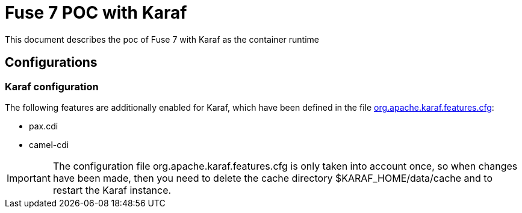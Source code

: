 = Fuse 7 POC with Karaf

This document describes the poc of Fuse 7 with Karaf as the container runtime

== Configurations

=== Karaf configuration
The following features are additionally enabled for Karaf, which have been defined in the file link:./configuration/org.apache.karaf.features.cfg[org.apache.karaf.features.cfg]:

* pax.cdi
* camel-cdi

[IMPORTANT]
=====================
The configuration file org.apache.karaf.features.cfg is only taken into account once, so when changes have been made, then you need to delete the cache directory $KARAF_HOME/data/cache
and to restart the Karaf instance.
=====================
